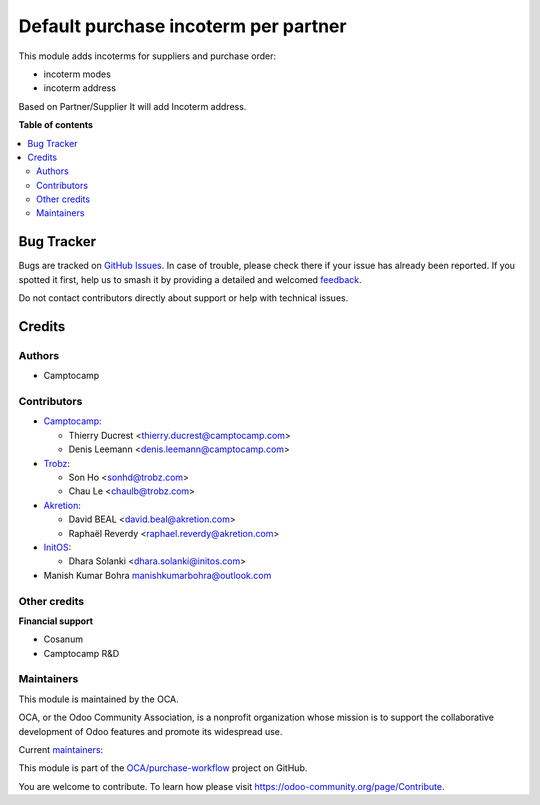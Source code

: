 =====================================
Default purchase incoterm per partner
=====================================

.. 
   !!!!!!!!!!!!!!!!!!!!!!!!!!!!!!!!!!!!!!!!!!!!!!!!!!!!
   !! This file is generated by oca-gen-addon-readme !!
   !! changes will be overwritten.                   !!
   !!!!!!!!!!!!!!!!!!!!!!!!!!!!!!!!!!!!!!!!!!!!!!!!!!!!
   !! source digest: sha256:1679d1ffb6e608db2dac3887451673e17077113039e4bb701b2159d3bf55b06c
   !!!!!!!!!!!!!!!!!!!!!!!!!!!!!!!!!!!!!!!!!!!!!!!!!!!!

.. |badge1| image:: https://img.shields.io/badge/maturity-Beta-yellow.png
    :target: https://odoo-community.org/page/development-status
    :alt: Beta
.. |badge2| image:: https://img.shields.io/badge/licence-AGPL--3-blue.png
    :target: http://www.gnu.org/licenses/agpl-3.0-standalone.html
    :alt: License: AGPL-3
.. |badge3| image:: https://img.shields.io/badge/github-OCA%2Fpurchase--workflow-lightgray.png?logo=github
    :target: https://github.com/OCA/purchase-workflow/tree/17.0/purchase_partner_incoterm
    :alt: OCA/purchase-workflow
.. |badge4| image:: https://img.shields.io/badge/weblate-Translate%20me-F47D42.png
    :target: https://translation.odoo-community.org/projects/purchase-workflow-17-0/purchase-workflow-17-0-purchase_partner_incoterm
    :alt: Translate me on Weblate
.. |badge5| image:: https://img.shields.io/badge/runboat-Try%20me-875A7B.png
    :target: https://runboat.odoo-community.org/builds?repo=OCA/purchase-workflow&target_branch=17.0
    :alt: Try me on Runboat

|badge1| |badge2| |badge3| |badge4| |badge5|

This module adds incoterms for suppliers and purchase order:

-  incoterm modes
-  incoterm address

Based on Partner/Supplier It will add Incoterm address.

**Table of contents**

.. contents::
   :local:

Bug Tracker
===========

Bugs are tracked on `GitHub Issues <https://github.com/OCA/purchase-workflow/issues>`_.
In case of trouble, please check there if your issue has already been reported.
If you spotted it first, help us to smash it by providing a detailed and welcomed
`feedback <https://github.com/OCA/purchase-workflow/issues/new?body=module:%20purchase_partner_incoterm%0Aversion:%2017.0%0A%0A**Steps%20to%20reproduce**%0A-%20...%0A%0A**Current%20behavior**%0A%0A**Expected%20behavior**>`_.

Do not contact contributors directly about support or help with technical issues.

Credits
=======

Authors
-------

* Camptocamp

Contributors
------------

-  `Camptocamp <https://www.camptocamp.com>`__:

   -  Thierry Ducrest <thierry.ducrest@camptocamp.com>
   -  Denis Leemann <denis.leemann@camptocamp.com>

-  `Trobz <https://trobz.com>`__:

   -  Son Ho <sonhd@trobz.com>
   -  Chau Le <chaulb@trobz.com>

-  `Akretion <https://akretion.com>`__:

   -  David BEAL <david.beal@akretion.com>
   -  Raphaël Reverdy <raphael.reverdy@akretion.com>

-  `InitOS <https://www.initos.com>`__:

   -  Dhara Solanki <dhara.solanki@initos.com>

-  Manish Kumar Bohra manishkumarbohra@outlook.com

Other credits
-------------

**Financial support**

-  Cosanum
-  Camptocamp R&D

Maintainers
-----------

This module is maintained by the OCA.

.. image:: https://odoo-community.org/logo.png
   :alt: Odoo Community Association
   :target: https://odoo-community.org

OCA, or the Odoo Community Association, is a nonprofit organization whose
mission is to support the collaborative development of Odoo features and
promote its widespread use.

.. |maintainer-TDu| image:: https://github.com/TDu.png?size=40px
    :target: https://github.com/TDu
    :alt: TDu
.. |maintainer-bealdav| image:: https://github.com/bealdav.png?size=40px
    :target: https://github.com/bealdav
    :alt: bealdav

Current `maintainers <https://odoo-community.org/page/maintainer-role>`__:

|maintainer-TDu| |maintainer-bealdav| 

This module is part of the `OCA/purchase-workflow <https://github.com/OCA/purchase-workflow/tree/17.0/purchase_partner_incoterm>`_ project on GitHub.

You are welcome to contribute. To learn how please visit https://odoo-community.org/page/Contribute.
